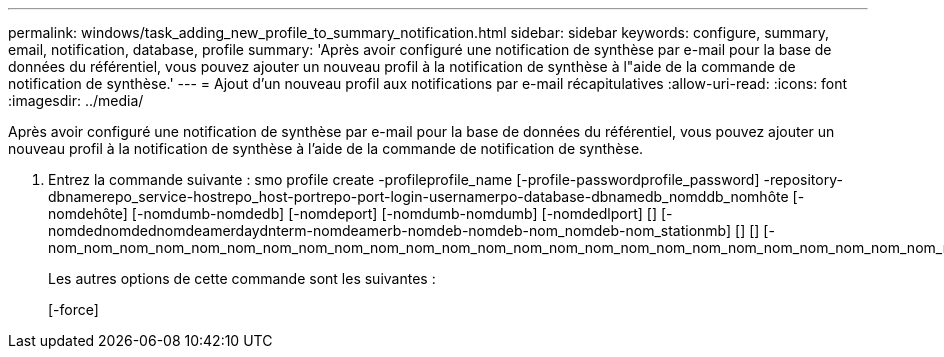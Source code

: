 ---
permalink: windows/task_adding_new_profile_to_summary_notification.html 
sidebar: sidebar 
keywords: configure, summary, email, notification, database, profile 
summary: 'Après avoir configuré une notification de synthèse par e-mail pour la base de données du référentiel, vous pouvez ajouter un nouveau profil à la notification de synthèse à l"aide de la commande de notification de synthèse.' 
---
= Ajout d'un nouveau profil aux notifications par e-mail récapitulatives
:allow-uri-read: 
:icons: font
:imagesdir: ../media/


[role="lead"]
Après avoir configuré une notification de synthèse par e-mail pour la base de données du référentiel, vous pouvez ajouter un nouveau profil à la notification de synthèse à l'aide de la commande de notification de synthèse.

. Entrez la commande suivante : smo profile create -profileprofile_name [-profile-passwordprofile_password] -repository-dbnamerepo_service-hostrepo_host-portrepo-port-login-usernamerpo-database-dbnamedb_nomddb_nomhôte [-nomdehôte] [-nomdumb-nomdedb] [-nomdeport] [-nomdumb-nomdumb] [-nomdedlport] [] [-nomdednomdednomdeamerdaydnterm-nomdeamerb-nomdeb-nomdeb-nom_nomdeb-nom_stationmb] [] [] [-nom_nom_nom_nom_nom_nom_nom_nom_nom_nom_nom_nom_nom_nom_nom_nom_nom_nom_nom_nom_nom_nom_nom_nom_nom_nom_nom_nom_nom_nom_nom_nom_nom_nom_nom_nom_nom_nom_nom_nom_nom_nom_station[]]
+
Les autres options de cette commande sont les suivantes :

+
[-force]


